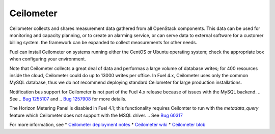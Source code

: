 
.. _ceilometer-term:

Ceilometer
----------
Ceilometer collects and shares measurement data
gathered from all OpenStack components.
This data can be used for monitoring and capacity planning,
or to create an alarming service,
or can serve data to external software for a customer billing system.
the framework can be expanded to collect measurements for other needs.

Fuel can install Ceilometer on systems running
either the CentOS or Ubuntu operating system;
check the appropriate box when configuring your environment.

Note that Ceilometer collects a great deal of data
and performas a large volume of database writes;
for 400 resources inside the cloud,
Ceilometer could do up to 13000 writes per office.
In Fuel 4.x, Ceilometer uses only the common MySQL database,
thus we do not recommend deploying standard Ceilometer
for large production installations.

Notification bus support for Ceilometer is not part of the Fuel 4.x release
because of issues with the MySQL backend.
.. See
.. `Bug 1255107 <https://bugs.launchpad.net/ceilometer/havana/+bug/1255107>`_ and
.. `Bug 1257908 <https://bugs.launchpad.net/ceilometer/+bug/1257908>`_
for more details.

The Horizon Metering Panel is disabled in Fuel 4.1;
this functionality requires Ceilomter to run with the *metadata_query* feature
which Ceilometer does not support with the MSQL driver.
.. See `Bug 60317 <https://review.openstack.org/#/c/60317/>`_


For more information, see
*  `Ceilometer deployment notes <http://docs.mirantis.com/fuel/fuel-4.1/user-guide.html#ceilometer-deployment-notes>`_
* `Ceilometer wiki <https://wiki.openstack.org/wiki/Ceilometer>`_
* `Ceilometer blob <https://github.com/openstack/ceilometer/blob/stable/havana/doc/source/install/dbreco.rst>`_

